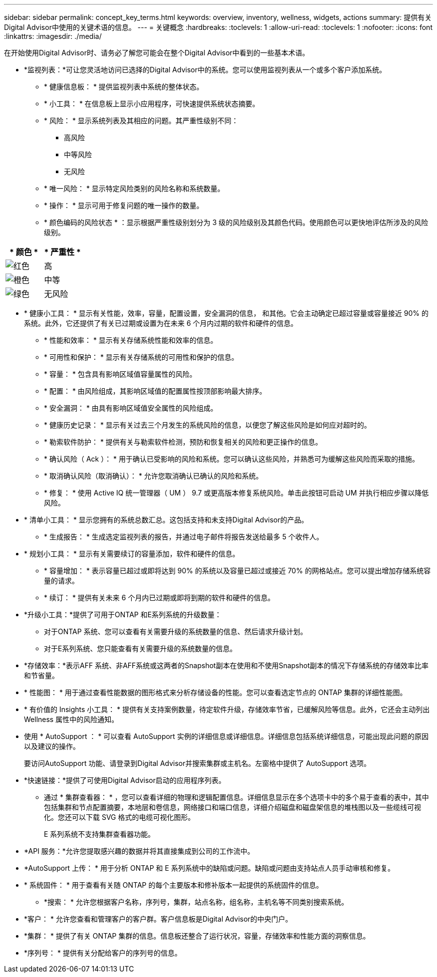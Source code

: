 ---
sidebar: sidebar 
permalink: concept_key_terms.html 
keywords: overview, inventory, wellness, widgets, actions 
summary: 提供有关Digital Advisor中使用的关键术语的信息。 
---
= 关键概念
:hardbreaks:
:toclevels: 1
:allow-uri-read: 
:toclevels: 1
:nofooter: 
:icons: font
:linkattrs: 
:imagesdir: ./media/


[role="lead"]
在开始使用Digital Advisor时、请务必了解您可能会在整个Digital Advisor中看到的一些基本术语。

* *监视列表：*可让您灵活地访问已选择的Digital Advisor中的系统。您可以使用监视列表从一个或多个客户添加系统。
+
** * 健康信息板： * 提供监视列表中系统的整体状态。
** * 小工具： * 在信息板上显示小应用程序，可快速提供系统状态摘要。
** * 风险： * 显示系统列表及其相应的问题。其严重性级别不同：
+
*** 高风险
*** 中等风险
*** 无风险


** * 唯一风险： * 显示特定风险类别的风险名称和系统数量。
** * 操作： * 显示可用于修复问题的唯一操作的数量。
** * 颜色编码的风险状态 * ：显示根据严重性级别划分为 3 级的风险级别及其颜色代码。使用颜色可以更快地评估所涉及的风险级别。




|===
| * 颜色 * | * 严重性 * 


| image:red_color.png["红色"] | 高 


| image:orange_color.png["橙色"] | 中等 


| image:green_color.png["绿色"] | 无风险 
|===
* * 健康小工具： * 显示有关性能，效率，容量，配置设置，安全漏洞的信息， 和其他。它会主动确定已超过容量或容量接近 90% 的系统。此外，它还提供了有关已过期或设置为在未来 6 个月内过期的软件和硬件的信息。
+
** * 性能和效率： * 显示有关存储系统性能和效率的信息。
** * 可用性和保护： * 显示有关存储系统的可用性和保护的信息。
** * 容量： * 包含具有影响区域值容量属性的风险。
** * 配置： * 由风险组成，其影响区域值的配置属性按顶部影响最大排序。
** * 安全漏洞： * 由具有影响区域值安全属性的风险组成。
** * 健康历史记录： * 显示有关过去三个月发生的系统风险的信息，以便您了解这些风险是如何应对超时的。
** * 勒索软件防护： * 提供有关与勒索软件检测，预防和恢复相关的风险和更正操作的信息。
** * 确认风险（ Ack ）： * 用于确认已受影响的风险和系统。您可以确认这些风险，并熟悉可为缓解这些风险而采取的措施。
** * 取消确认风险（取消确认）： * 允许您取消确认已确认的风险和系统。
** * 修复： * 使用 Active IQ 统一管理器（ UM ） 9.7 或更高版本修复系统风险。单击此按钮可启动 UM 并执行相应步骤以降低风险。


* * 清单小工具： * 显示您拥有的系统总数汇总。这包括支持和未支持Digital Advisor的产品。
+
** * 生成报告： * 生成选定监视列表的报告，并通过电子邮件将报告发送给最多 5 个收件人。


* * 规划小工具： * 显示有关需要续订的容量添加，软件和硬件的信息。
+
** * 容量增加： * 表示容量已超过或即将达到 90% 的系统以及容量已超过或接近 70% 的网格站点。您可以提出增加存储系统容量的请求。
** * 续订： * 提供有关未来 6 个月内已过期或即将到期的软件和硬件的信息。


* *升级小工具：*提供了可用于ONTAP 和E系列系统的升级数量：
+
** 对于ONTAP 系统、您可以查看有关需要升级的系统数量的信息、然后请求升级计划。
** 对于E系列系统、您只能查看有关需要升级的系统数量的信息。




* *存储效率：*表示AFF 系统、非AFF系统或这两者的Snapshot副本在使用和不使用Snapshot副本的情况下存储系统的存储效率比率和节省量。
* * 性能图： * 用于通过查看性能数据的图形格式来分析存储设备的性能。您可以查看选定节点的 ONTAP 集群的详细性能图。
* * 有价值的 Insights 小工具： * 提供有关支持案例数量，待定软件升级，存储效率节省，已缓解风险等信息。此外，它还会主动列出 Wellness 属性中的风险通知。
* 使用 * AutoSupport ： * 可以查看 AutoSupport 实例的详细信息或详细信息。详细信息包括系统详细信息，可能出现此问题的原因以及建议的操作。
+
要访问AutoSupport 功能、请登录到Digital Advisor并搜索集群或主机名。左窗格中提供了 AutoSupport 选项。

* *快速链接：*提供了可使用Digital Advisor启动的应用程序列表。
+
** 通过 * 集群查看器： * ，您可以查看详细的物理和逻辑配置信息。详细信息显示在多个选项卡中的多个易于查看的表中，其中包括集群和节点配置摘要，本地层和卷信息，网络接口和端口信息，详细介绍磁盘和磁盘架信息的堆栈图以及一些缆线可视化。您还可以下载 SVG 格式的电缆可视化图形。
+
E 系列系统不支持集群查看器功能。





* *API 服务：*允许您提取感兴趣的数据并将其直接集成到公司的工作流中。
* *AutoSupport 上传： * 用于分析 ONTAP 和 E 系列系统中的缺陷或问题。缺陷或问题由支持站点人员手动审核和修复。
* * 系统固件： * 用于查看有关随 ONTAP 的每个主要版本和修补版本一起提供的系统固件的信息。
+
** *搜索： * 允许您根据客户名称，序列号，集群，站点名称，组名称，主机名等不同类别搜索系统。


* *客户： * 允许您查看和管理客户的客户群。客户信息板是Digital Advisor的中央门户。
* *集群： * 提供了有关 ONTAP 集群的信息。信息板还整合了运行状况，容量，存储效率和性能方面的洞察信息。
* *序列号： * 提供有关分配给客户的序列号的信息。

